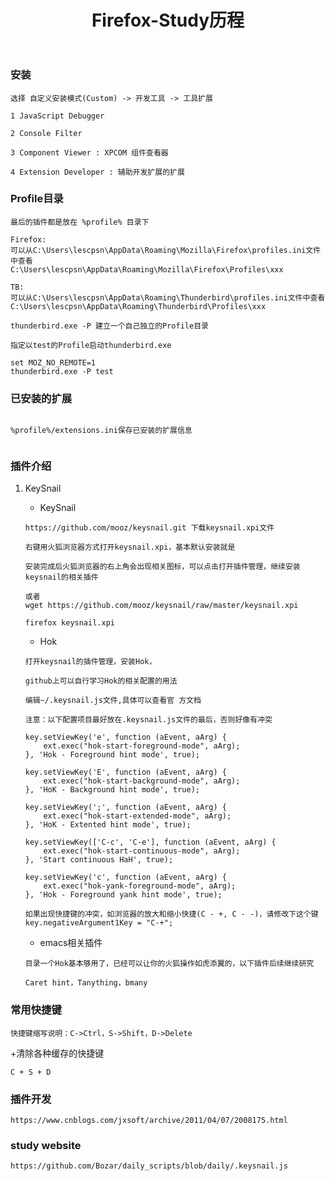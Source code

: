 #+TITLE: Firefox-Study历程 

#+HTML_HEAD: <link rel="stylesheet" type="text/css" href="../style/my-org-worg.css"/>

*** 安装

#+BEGIN_EXAMPLE
选择 自定义安装模式(Custom) -> 开发工具 -> 工具扩展

1 JavaScript Debugger

2 Console Filter

3 Component Viewer : XPCOM 组件查看器

4 Extension Developer : 辅助开发扩展的扩展
#+END_EXAMPLE

*** Profile目录
#+BEGIN_EXAMPLE
最后的插件都是放在 %profile% 目录下
#+END_EXAMPLE

#+BEGIN_EXAMPLE
Firefox:
可以从C:\Users\lescpsn\AppData\Roaming\Mozilla\Firefox\profiles.ini文件中查看
C:\Users\lescpsn\AppData\Roaming\Mozilla\Firefox\Profiles\xxx

TB:
可以从C:\Users\lescpsn\AppData\Roaming\Thunderbird\profiles.ini文件中查看
C:\Users\lescpsn\AppData\Roaming\Thunderbird\Profiles\xxx
#+END_EXAMPLE


#+BEGIN_EXAMPLE
thunderbird.exe -P 建立一个自己独立的Profile目录

指定以test的Profile启动thunderbird.exe

set MOZ_NO_REMOTE=1
thunderbird.exe -P test
#+END_EXAMPLE

*** 已安装的扩展
#+BEGIN_EXAMPLE

%profile%/extensions.ini保存已安装的扩展信息

#+END_EXAMPLE





*** 插件介绍
**** KeySnail 
+ KeySnail
#+BEGIN_EXAMPLE
https://github.com/mooz/keysnail.git 下载keysnail.xpi文件

右键用火狐浏览器方式打开keysnail.xpi，基本默认安装就是
 
安装完成后火狐浏览器的右上角会出现相关图标，可以点击打开插件管理，继续安装keysnail的相关插件

或者
wget https://github.com/mooz/keysnail/raw/master/keysnail.xpi

firefox keysnail.xpi
#+END_EXAMPLE

+ Hok
#+BEGIN_EXAMPLE
打开keysnail的插件管理，安装Hok，

github上可以自行学习Hok的相关配置的用法

编辑~/.keysnail.js文件,具体可以查看官 方文档

注意：以下配置项目最好放在.keysnail.js文件的最后，否则好像有冲突

key.setViewKey('e', function (aEvent, aArg) {
    ext.exec("hok-start-foreground-mode", aArg);
}, 'Hok - Foreground hint mode', true);

key.setViewKey('E', function (aEvent, aArg) {
    ext.exec("hok-start-background-mode", aArg);
}, 'HoK - Background hint mode', true);

key.setViewKey(';', function (aEvent, aArg) {
    ext.exec("hok-start-extended-mode", aArg);
}, 'HoK - Extented hint mode', true);

key.setViewKey(['C-c', 'C-e'], function (aEvent, aArg) {
    ext.exec("hok-start-continuous-mode", aArg);
}, 'Start continuous HaH', true);

key.setViewKey('c', function (aEvent, aArg) {
    ext.exec("hok-yank-foreground-mode", aArg);
}, 'Hok - Foreground yank hint mode', true);

如果出现快捷键的冲突，如浏览器的放大和缩小快捷(C - +, C - -)，请修改下这个键
key.negativeArgument1Key = "C-+";
#+END_EXAMPLE

+ emacs相关插件
#+BEGIN_EXAMPLE
目录一个Hok基本够用了，已经可以让你的火狐操作如虎添翼的，以下插件后续继续研究

Caret hint，Tanything，bmany
#+END_EXAMPLE


*** 常用快捷键
#+BEGIN_EXAMPLE
快捷键缩写说明：C->Ctrl，S->Shift，D->Delete
#+END_EXAMPLE

+清除各种缓存的快捷键
#+BEGIN_EXAMPLE
C + S + D
#+END_EXAMPLE


*** 插件开发
#+BEGIN_EXAMPLE
https://www.cnblogs.com/jxsoft/archive/2011/04/07/2008175.html
#+END_EXAMPLE


*** study website
#+BEGIN_EXAMPLE
https://github.com/Bozar/daily_scripts/blob/daily/.keysnail.js
#+END_EXAMPLE
